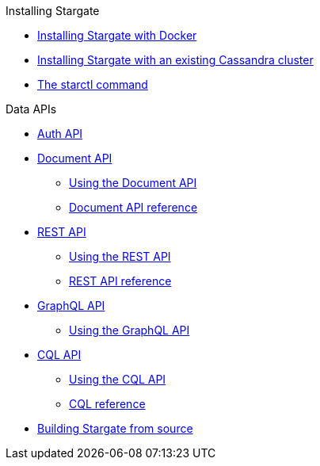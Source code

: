 .Installing Stargate
* xref:install_docker.adoc[Installing Stargate with Docker]
* xref:install_existing_cstar.adoc[Installing Stargate with an existing Cassandra cluster]
* xref:starctl.adoc[The starctl command]

.Data APIs
* xref:auth.adoc[Auth API]

* xref:document.adoc[Document API]
** xref:document-using.adoc[Using the Document API]
** xref:openapi_document_ref.adoc[Document API reference]

* xref:rest.adoc[REST API]
** xref:rest-using.adoc[Using the REST API]
** xref:openapi_rest_ref.adoc[REST API reference]

* xref:graphql.adoc[GraphQL API]
** xref:graphql-using.adoc[Using the GraphQL API]

* xref:cql.adoc[CQL API]
** xref:cql-using.adoc[Using the CQL API]
** https://cassandra.apache.org/doc/latest/cql/[CQL reference]

// .Building and running
* xref:building.adoc[Building Stargate from source]
//
// .Developing applications
// * TODO
